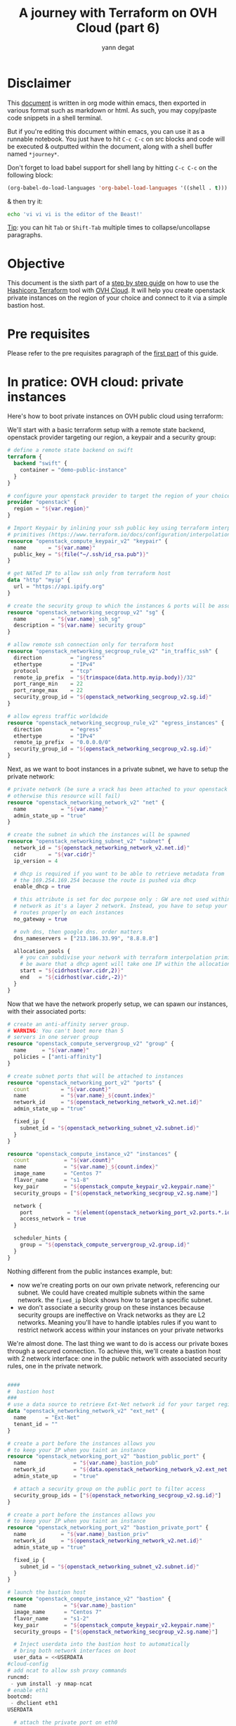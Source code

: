 #+TITLE: A journey with Terraform on OVH Cloud (part 6)
#+AUTHOR: yann degat
#+EMAIL: yann.degat@corp.ovh.com

* Disclaimer

This [[file:unikernels.org][document]] is written in org mode within emacs, then exported in 
various format such as markdown or html.
As such, you may  copy/paste code snippets in a shell terminal.

But if you're editing this document within emacs, you can use it as a runnable notebook. 
You just have to hit ~C-c C-c~ on src blocks and code will be executed &
outputted within the document, along with a shell buffer named ~*journey*~.

Don't forget to load babel support for shell lang by hitting ~C-c C-c~ on the
following block:

#+BEGIN_SRC emacs-lisp :results output none :eval never-export
(org-babel-do-load-languages 'org-babel-load-languages '((shell . t)))
#+END_SRC

& then try it:

#+BEGIN_SRC bash :session *journey* :results output prepend pp :eval never-export
echo 'vi vi vi is the editor of the Beast!'
#+END_SRC

#+RESULTS:
: vi vi vi is the editor of the Beast!
: Go enter the Holy Church of Emacs!

_Tip_: you can hit ~Tab~ or ~Shift-Tab~ multiple times to collapse/uncollapse
paragraphs.


* Objective

This document is the sixth part of a [[../0-simple-terraform/README.md][step by step guide]] on how to use 
the [[https://terraform.io][Hashicorp Terraform]] tool with [[https://www.ovh.com/fr/public-cloud/instances/][OVH Cloud]]. It will help you create 
openstack private instances on the region of your choice and connect
to it via a simple bastion host.


* Pre requisites

Please refer to the pre requisites paragraph of the [[../0-simple-terraform/README.md][first part]] of this guide.


* In pratice: OVH cloud: private instances

Here's how to boot private instances on OVH public cloud using terraform:

We'll start with a basic terraform setup with a remote state backend,
openstack provider targeting our region, a keypair and a security group:

#+BEGIN_SRC terraform :eval never-export :tangle main.tf
# define a remote state backend on swift
terraform {
  backend "swift" {
    container = "demo-public-instance"
  }
}

# configure your openstack provider to target the region of your choice
provider "openstack" {
  region = "${var.region}"
}

# Import Keypair by inlining your ssh public key using terraform interpolation 
# primitives (https://www.terraform.io/docs/configuration/interpolation.html)
resource "openstack_compute_keypair_v2" "keypair" {
  name       = "${var.name}"
  public_key = "${file("~/.ssh/id_rsa.pub")}"
}

# get NATed IP to allow ssh only from terraform host
data "http" "myip" {
  url = "https://api.ipify.org"
}

# create the security group to which the instances & ports will be associated
resource "openstack_networking_secgroup_v2" "sg" {
  name        = "${var.name}_ssh_sg"
  description = "${var.name} security group"
}

# allow remote ssh connection only for terraform host
resource "openstack_networking_secgroup_rule_v2" "in_traffic_ssh" {
  direction         = "ingress"
  ethertype         = "IPv4"
  protocol          = "tcp"
  remote_ip_prefix  = "${trimspace(data.http.myip.body)}/32"
  port_range_min    = 22
  port_range_max    = 22
  security_group_id = "${openstack_networking_secgroup_v2.sg.id}"
}

# allow egress traffic worldwide
resource "openstack_networking_secgroup_rule_v2" "egress_instances" {
  direction         = "egress"
  ethertype         = "IPv4"
  remote_ip_prefix  = "0.0.0.0/0"
  security_group_id = "${openstack_networking_secgroup_v2.sg.id}"
}
#+END_SRC

Next, as we want to boot instances in a private subnet, we have to setup
the private network:

#+BEGIN_SRC terraform :eval never-export :tangle main.tf
# private network (be sure a vrack has been attached to your openstack tenant
# otherwise this resource will fail)
resource "openstack_networking_network_v2" "net" {
  name           = "${var.name}"
  admin_state_up = "true"
}

# create the subnet in which the instances will be spawned
resource "openstack_networking_subnet_v2" "subnet" {
  network_id = "${openstack_networking_network_v2.net.id}"
  cidr       = "${var.cidr}"
  ip_version = 4

  # dhcp is required if you want to be able to retrieve metadata from
  # the 169.254.169.254 because the route is pushed via dhcp
  enable_dhcp = true

  # this attribute is set for doc purpose only : GW are not used within OVH
  # network as it's a layer 2 network. Instead, you have to setup your
  # routes properly on each instances
  no_gateway = true

  # ovh dns, then google dns. order matters
  dns_nameservers = ["213.186.33.99", "8.8.8.8"]

  allocation_pools {
    # you can subdivise your network with terraform interpolation primitives
    # be aware that a dhcp agent will take one IP within the allocation pool
    start = "${cidrhost(var.cidr,2)}"
    end   = "${cidrhost(var.cidr,-2)}"
  }
}
#+END_SRC

Now that we have the network properly setup, we can spawn our instances, with their 
associated ports:

#+BEGIN_SRC terraform :eval never-export :tangle main.tf
# create an anti-affinity server group.
# WARNING: You can't boot more than 5
# servers in one server group
resource "openstack_compute_servergroup_v2" "group" {
  name     = "${var.name}"
  policies = ["anti-affinity"]
}

# create subnet ports that will be attached to instances
resource "openstack_networking_port_v2" "ports" {
  count          = "${var.count}"
  name           = "${var.name}_${count.index}"
  network_id     = "${openstack_networking_network_v2.net.id}"
  admin_state_up = "true"

  fixed_ip {
    subnet_id = "${openstack_networking_subnet_v2.subnet.id}"
  }
}

resource "openstack_compute_instance_v2" "instances" {
  count           = "${var.count}"
  name            = "${var.name}_${count.index}"
  image_name      = "Centos 7"
  flavor_name     = "s1-8"
  key_pair        = "${openstack_compute_keypair_v2.keypair.name}"
  security_groups = ["${openstack_networking_secgroup_v2.sg.name}"]

  network {
    port           = "${element(openstack_networking_port_v2.ports.*.id, count.index)}"
    access_network = true
  }

  scheduler_hints {
    group = "${openstack_compute_servergroup_v2.group.id}"
  }
}
#+END_SRC

Nothing different from the public instances example, but:
- now we're creating ports on our own private network, referencing our subnet.
  We could have created multiple subnets within the same network. the ~fixed_ip~
  block shows how to target a specific subnet.
- we don't associate a security group on these instances because security groups
  are ineffective on Vrack networks as they are L2 networks. Meaning you'll have to 
  handle iptables rules if you want to restrict network access within your instances
  on your private networks


We're almost done. The last thing we want to do is access our private boxes through 
a secured connection. To achieve this, we'll create a bastion host with 2 network 
interface: one in the public network with associated security rules, one in the private network.

#+BEGIN_SRC terraform :eval never-export :tangle main.tf

####
#  bastion host
###
# use a data source to retrieve Ext-Net network id for your target region
data "openstack_networking_network_v2" "ext_net" {
  name      = "Ext-Net"
  tenant_id = ""
}

# create a port before the instances allows you
# to keep your IP when you taint an instance
resource "openstack_networking_port_v2" "bastion_public_port" {
  name               = "${var.name}_bastion_pub"
  network_id         = "${data.openstack_networking_network_v2.ext_net.id}"
  admin_state_up     = "true"

  # attach a security group on the public port to filter access
  security_group_ids = ["${openstack_networking_secgroup_v2.sg.id}"]
}

# create a port before the instances allows you
# to keep your IP when you taint an instance
resource "openstack_networking_port_v2" "bastion_private_port" {
  name           = "${var.name}_bastion_priv"
  network_id     = "${openstack_networking_network_v2.net.id}"
  admin_state_up = "true"

  fixed_ip {
    subnet_id = "${openstack_networking_subnet_v2.subnet.id}"
  }
}

# launch the bastion host
resource "openstack_compute_instance_v2" "bastion" {
  name            = "${var.name}_bastion"
  image_name      = "Centos 7"
  flavor_name     = "s1-2"
  key_pair        = "${openstack_compute_keypair_v2.keypair.name}"
  security_groups = ["${openstack_networking_secgroup_v2.sg.name}"]

  # Inject userdata into the bastion host to automatically
  # bring both network interfaces on boot
  user_data = <<USERDATA
#cloud-config
# add ncat to allow ssh proxy commands
runcmd:
 - yum install -y nmap-ncat
# enable eth1
bootcmd:
 - dhclient eth1
USERDATA

  # attach the private port on eth0
  network {
    port = "${openstack_networking_port_v2.bastion_private_port.id}"
  }

  # attach the public port on eth1
  network {
    port           = "${openstack_networking_port_v2.bastion_public_port.id}"
    access_network = true
  }
}
#+END_SRC


Ok. We're done with the setup. Let's try to apply it:

#+BEGIN_SRC bash :session *journey* :results output pp  :eval never-export
source ~/openrc.sh
terraform init
terraform apply -auto-approve
#+END_SRC

#+BEGIN_EXAMPLE bash
Initializing the backend...

Successfully configured the backend "swift"! Terraform will automatically
use this backend unless the backend configuration changes.
...
data.http.myip: Refreshing state...
data.openstack_networking_network_v2.ext_net: Refreshing state...
openstack_networking_secgroup_v2.sg: Creating...
  description: "" => "demo-private-instances security group"
  name:        "" => "demo-private-instances_ssh_sg"
  region:      "" => "<computed>"
  tenant_id:   "" => "<computed>"
openstack_networking_network_v2.net: Creating...
  admin_state_up:            "" => "true"
  availability_zone_hints.#: "" => "<computed>"
  name:                      "" => "demo-private-instances"
  region:                    "" => "<computed>"
  shared:                    "" => "<computed>"
  tenant_id:                 "" => "<computed>"
...
openstack_compute_instance_v2.instances[1]: Creation complete after 25s (ID: 27b6b72f-8754-4a52-b3e4-36fe959b19df)
openstack_compute_instance_v2.instances[0]: Creation complete after 25s (ID: 76fc8751-677b-42ac-8481-1015245c71de)
openstack_compute_instance_v2.instances[2]: Creation complete after 25s (ID: 7ecad3f0-61e5-4ffe-80fd-6fa0d07eeb34)
openstack_compute_instance_v2.bastion: Still creating... (30s elapsed)
openstack_compute_instance_v2.bastion: Still creating... (40s elapsed)
openstack_compute_instance_v2.bastion: Still creating... (50s elapsed)
openstack_compute_instance_v2.bastion: Still creating... (1m0s elapsed)
openstack_compute_instance_v2.bastion: Still creating... (1m10s elapsed)
openstack_compute_instance_v2.bastion: Still creating... (1m20s elapsed)
openstack_compute_instance_v2.bastion: Creation complete after 1m28s (ID: 2e4f8811-f229-45cf-b4e9-edc7ca51c3c9)

Apply complete! Resources: 16 added, 0 changed, 0 destroyed.

Outputs:

helper = You can now connect to your instances:
   $ ssh -J centos@a.b.c.d centos@10.0.0.7
   $ ssh -J centos@a.b.c.d centos@10.0.0.11
   $ ssh -J centos@a.b.c.d centos@10.0.0.10
#+END_EXAMPLE  


How fun! You can now ssh into your centos box by pasting the output helper.

#+BEGIN_EXAMPLE bash
ssh -J centos@a.b.c.d centos@10.0.0.7
The authenticity of host 'a.b.c.d (a.b.c.d)' can't be established.
ECDSA key fingerprint is SHA256:...
ECDSA key fingerprint is MD5:...
Are you sure you want to continue connecting (yes/no)? yes
Warning: Permanently added 'a.b.c.d' (ECDSA) to the list of known hosts.
The authenticity of host '10.0.0.7 (<no hostip for proxy command>)' can't be established.
ECDSA key fingerprint is SHA256:...
ECDSA key fingerprint is MD5:...
Are you sure you want to continue connecting (yes/no)? yes
Warning: Permanently added '10.0.0.7' (ECDSA) to the list of known hosts.
[centos@demo-private-instances-0 ~]$ ping 10.0.0.11
PING 10.0.0.11 (10.0.0.11) 56(84) bytes of data.
64 bytes from 10.0.0.11: icmp_seq=1 ttl=64 time=1.51 ms
64 bytes from 10.0.0.11: icmp_seq=2 ttl=64 time=0.458 ms
^C
--- 10.0.0.11 ping statistics ---
2 packets transmitted, 2 received, 0% packet loss, time 1001ms
rtt min/avg/max/mdev = 0.458/0.988/1.519/0.531 ms
[centos@demo-private-instances-0 ~]$
#+END_EXAMPLE

Youhou! Super great!

But wait... have you noticed that your instances don't have access to internet?
That's because they don't have any route to any Internet Gateway. That's a topic
for our next journey introducing OVH terraform modules.

Again, don't forget to destroy your instance once done:
#+BEGIN_SRC bash :session *journey* :results output pp  :eval never-export
source ~/openrc.sh
terraform destroy -force
...
#+END_SRC

#+BEGIN_EXAMPLE bash
...
openstack_compute_instance_v2.bastion: Destruction complete after 10s
openstack_networking_port_v2.bastion_public_port: Destroying... (ID: 9db180c7-e0d7-4542-bd6c-f4b1607e06f2)
openstack_networking_port_v2.bastion_private_port: Destroying... (ID: d0339ee6-faf0-4698-8c34-24e29cf39fb0)
openstack_compute_instance_v2.instances[1]: Destruction complete after 10s
openstack_compute_instance_v2.instances[2]: Destruction complete after 10s
openstack_compute_instance_v2.instances[0]: Destruction complete after 10s
openstack_compute_servergroup_v2.group: Destroying... (ID: 2589e06d-7114-4a24-b3a7-eeadbf934de3)
openstack_compute_keypair_v2.keypair: Destroying... (ID: demo-private-instances)
openstack_networking_port_v2.ports[0]: Destroying... (ID: ebb441c3-d367-4451-b3a3-8ae7939668ba)
openstack_networking_port_v2.ports[1]: Destroying... (ID: efc77118-4156-4fee-a929-c5b205dfa7ed)
openstack_networking_port_v2.ports[2]: Destroying... (ID: 01f15fda-43c7-4837-be8c-ca6590d43f0a)
openstack_compute_keypair_v2.keypair: Destruction complete after 0s
openstack_compute_servergroup_v2.group: Destruction complete after 0s
openstack_networking_port_v2.bastion_public_port: Destruction complete after 9s
openstack_networking_secgroup_v2.sg: Destroying... (ID: 4a9c35ef-4339-4bec-bc33-c85e2b19b9ef)
openstack_networking_port_v2.bastion_private_port: Destruction complete after 9s
openstack_networking_port_v2.ports[1]: Destruction complete after 9s
openstack_networking_port_v2.ports[2]: Destruction complete after 9s
openstack_networking_port_v2.ports[0]: Destruction complete after 9s
openstack_networking_subnet_v2.subnet: Destroying... (ID: a5b391ca-8f90-4123-ba08-23f15f5822c6)
openstack_networking_secgroup_v2.sg: Destruction complete after 8s
openstack_networking_subnet_v2.subnet: Destruction complete after 9s
openstack_networking_network_v2.net: Destroying... (ID: 7ec74941-7183-41eb-8e89-64ea706dd731)
openstack_networking_network_v2.net: Destruction complete after 9s

Destroy complete! Resources: 16 destroyed.
#+END_EXAMPLE  


* Going Further


Next time we'll introduce OVH terraform modules.

See you on [[../6-intro-modules/README.md][the seventh step]] of our journey.
